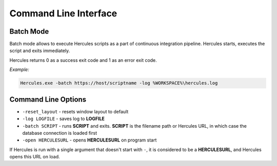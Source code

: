 .. meta::
   :http-equiv=X-UA-Compatible: IE=Edge

******************************
Command Line Interface
******************************

Batch Mode
-----------

Batch mode allows to execute Hercules scripts as a part of continuous integration pipeline. Hercules starts, executes the script and exits immediately.

Hercules returns 0 as a success exit code and 1 as an error exit code.

*Example:* 

.. code-block:: batch

   Hercules.exe -batch https://host/scriptname -log %WORKSPACE%\hercules.log


Command Line Options
--------------------

* ``-reset_layout`` - resets window layout to default
* ``-log LOGFILE`` - saves log to **LOGFILE**
* ``-batch SCRIPT`` - runs **SCRIPT** and exits. **SCRIPT** is the filename path or Hercules URL, in which case the database connection is loaded first
* ``-open HERCULESURL`` - opens **HERCULESURL** on program start

If Hercules is run with a single argument that doesn't start with ``-``, it is considered to be a **HERCULESURL**, and Hercules opens this URL on load.

